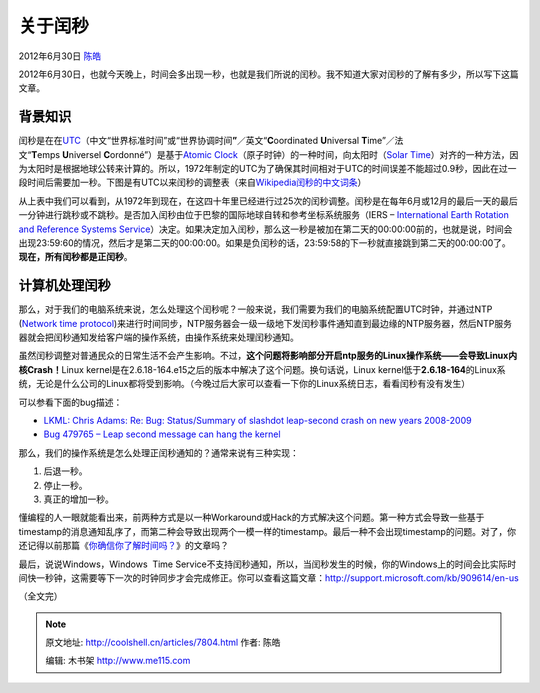 .. _articles7804:

关于闰秒
========

2012年6月30日 `陈皓 <http://coolshell.cn/articles/author/haoel>`__

2012年6月30日，也就今天晚上，时间会多出现一秒，也就是我们所说的闰秒。我不知道大家对闰秒的了解有多少，所以写下这篇文章。

背景知识
^^^^^^^^

闰秒是在在\ `UTC <http://en.wikipedia.org/wiki/Coordinated_Universal_Time>`__\ （中文“世界标准时间”或“世界协调时间\ **”**\ ／英文“\ **C**\ oordinated \ **U**\ niversal \ **T**\ ime”／法文“\ **T**\ emps \ **U**\ niversel \ **C**\ ordonné”）是基于\ `Atomic
Clock <http://en.wikipedia.org/wiki/Atomic_clock>`__\ （原子时钟）的一种时间，向太阳时（\ `Solar
Time <http://en.wikipedia.org/wiki/Mean_solar_day>`__\ ）对齐的一种方法，因为太阳时是根据地球公转来计算的。所以，1972年制定的UTC为了确保其时间相对于UTC的时间误差不能超过0.9秒，因此在过一段时间后需要加一秒。下图是有UTC以来闰秒的调整表（来自\ `Wikipedia闰秒的中文词条 <http://zh.wikipedia.org/wiki/%E9%97%B0%E7%A7%92>`__\ ）

|image0|

从上表中我们可以看到，从1972年到现在，在这四十年里已经进行过25次的闰秒调整。闰秒是在每年6月或12月的最后一天的最后一分钟进行跳秒或不跳秒。是否加入闰秒由位于巴黎的国际地球自转和参考坐标系统服务（IERS
– `International Earth Rotation and Reference Systems
Service <http://en.wikipedia.org/wiki/International_Earth_Rotation_and_Reference_Systems_Service>`__\ ）决定。如果决定加入闰秒，那么这一秒是被加在第二天的00:00:00前的，也就是说，时间会出现23:59:60的情况，然后才是第二天的00:00:00。如果是负闰秒的话，23:59:58的下一秒就直接跳到第二天的00:00:00了。\ **现在，所有闰秒都是正闰秒**\ 。

计算机处理闰秒
^^^^^^^^^^^^^^

那么，对于我们的电脑系统来说，怎么处理这个闰秒呢？一般来说，我们需要为我们的电脑系统配置UTC时钟，并通过NTP
(`Network time
protocol <http://en.wikipedia.org/wiki/Network_time_protocol>`__)来进行时间同步，NTP服务器会一级一级地下发闰秒事件通知直到最边缘的NTP服务器，然后NTP服务器就会把闰秒通知发给客户端的操作系统，由操作系统来处理闰秒通知。

虽然闰秒调整对普通民众的日常生活不会产生影响。不过，\ **这个问题将影响部分开启ntp服务的Linux操作系统——会导致Linux内核Crash！**\ Linux
kernel是在2.6.18-164.e15之后的版本中解决了这个问题。换句话说，Linux
kernel低于\ **2.6.18-164**\ 的Linux系统，无论是什么公司的Linux都将受到影响。（今晚过后大家可以查看一下你的Linux系统日志，看看闰秒有没有发生）

可以参看下面的bug描述：

-  `LKML: Chris Adams: Re: Bug: Status/Summary of slashdot leap-second
   crash on new years 2008-2009 <https://lkml.org/lkml/2009/1/2/373>`__
-  `Bug 479765 – Leap second message can hang the
   kernel <https://bugzilla.redhat.com/show_bug.cgi?id=479765>`__

那么，我们的操作系统是怎么处理正闰秒通知的？通常来说有三种实现：

#. 后退一秒。
#. 停止一秒。
#. 真正的增加一秒。

懂编程的人一眼就能看出来，前两种方式是以一种Workaround或Hack的方式解决这个问题。第一种方式会导致一些基于timestamp的消息通知乱序了，而第二种会导致出现两个一模一样的timestamp。最后一种不会出现timestamp的问题。对了，你还记得以前那篇《\ `你确信你了解时间吗？ <http://coolshell.cn/articles/5075.html>`__\ 》的文章吗？

最后，说说Windows，Windows  Time
Service不支持闰秒通知，所以，当闰秒发生的时候，你的Windows上的时间会比实际时间快一秒钟，这需要等下一次的时钟同步才会完成修正。你可以查看这篇文章：\ `http://support.microsoft.com/kb/909614/en-us <http://support.microsoft.com/kb/909614/en-us>`__

（全文完）

.. |image0| image:: /coolshell/static/20140921233543477000.png
.. |image7| image:: /coolshell/static/20140921233543529000.jpg

.. note::
    原文地址: http://coolshell.cn/articles/7804.html 
    作者: 陈皓 

    编辑: 木书架 http://www.me115.com